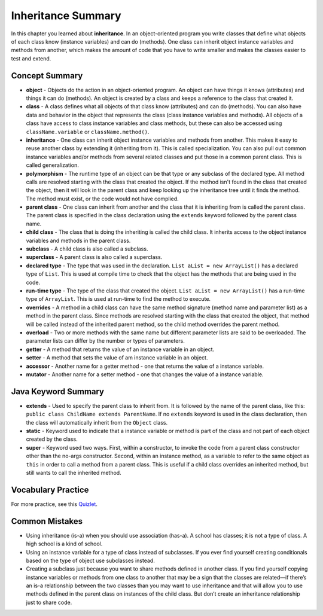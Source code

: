.. qnum::
   :prefix: 9-8-
   :start: 1

Inheritance Summary
=========================

In this chapter you learned about **inheritance**.  In an object-oriented program you write classes that define what objects of each class know (instance variables) and can do (methods).  One class can inherit object instance variables and methods from another, which makes the amount of code that you have to write smaller and makes the classes easier to test and extend.

.. index::
    single: object
    single: class
    single: inheritance
    single: polymorphism
    single: parent class
    single: child class
    single: subclass
    single: superclass
    single: declared type
    single: run-time type
    single: overrides
    single: overloads
    single: getter
    single: setter
    single: accessor
    single: mutator

Concept Summary
-----------------

- **object** - Objects do the action in an object-oriented program. An object can have things it knows (attributes) and things it can do (methods).  An object is created by a class and keeps a reference to the class that created it.
- **class** - A class defines what all objects of that class know (attributes) and can do (methods).  You can also have data and behavior in the object that represents the class (class instance variables and methods).  All objects of a class have access to class instance variables and class methods, but these can also be accessed using ``className.variable`` or ``className.method()``.
- **inheritance** - One class can inherit object instance variables and methods from another.  This makes it easy to reuse another class by extending it (inheriting from it).  This is called specialization.  You can also pull out common instance variables and/or methods from several related classes and put those in a common parent class.  This is called generalization.
- **polymorphism** - The runtime type of an object can be that type or any subclass of the declared type. All method calls are resolved starting with the class that created the object.  If the method isn't found in the class that created the object, then it will look in the parent class and keep looking up the inheritance tree until it finds the method.  The method must exist, or the code would not have complied.
- **parent class** - One class can inherit from another and the class that it is inheriting from is called the parent class.  The parent class is specified in the class declaration using the ``extends`` keyword followed by the parent class name.
- **child class** - The class that is doing the inheriting is called the child class.  It inherits access to the object instance variables and methods in the parent class.
- **subclass** - A child class is also called a subclass.
- **superclass** - A parent class is also called a superclass.
- **declared type** - The type that was used in the declaration.  ``List aList = new ArrayList()`` has a declared type of ``List``.  This is used at compile time to check that the object has the methods that are being used in the code.
- **run-time type** - The type of the class that created the object. ``List aList = new ArrayList()`` has a run-time type of ``ArrayList``.  This is used at run-time to find the method to execute.
- **overrides** - A method in a child class can have the same method signature (method name and parameter list) as a method in the parent class. Since methods are resolved starting with the class that created the object, that method will be called instead of the inherited parent method, so the child method overrides the parent method.
- **overload** - Two or more methods with the same name but different parameter lists are said to be overloaded. The parameter lists can differ by the number or types of parameters.
- **getter** - A method that returns the value of an instance variable in an object.
- **setter** - A method that sets the value of am instance variable in an object.
- **accessor** - Another name for a getter method - one that returns the value of a instance variable.
- **mutator** - Another name for a setter method - one that changes the value of a instance variable.


Java Keyword Summary
-------------------------

- **extends** - Used to specify the parent class to inherit from. It is followed
  by the name of the parent class, like this: ``public class ChildName extends
  ParentName``. If no ``extends`` keyword is used in the class declaration, then
  the class will automatically inherit from the ``Object`` class.

- **static** - Keyword used to indicate that a instance variable or method is
  part of the class and not part of each object created by the class.

- **super** - Keyword used two ways. First, within a constructor, to invoke the
  code from a parent class constructor other than the no-args constructor.
  Second, within an instance method, as a variable to refer to the same object
  as ``this`` in order to call a method from a parent class. This is useful if a
  child class overrides an inherited method, but still wants to call the
  inherited method.

Vocabulary Practice
-----------------------

.. dragndrop:: ch10oo_match_1
    :feedback: Review the summaries above.
    :match_1: A class that extends another class|||child class
    :match_2: A class that is being extended|||parent class
    :match_3: Using the run-time type of an object to determine which method to call|||polymorphism
    :match_4: Providing a method in a child class with the same declaration as a parent method|||override

    Drag the item from the left and drop it on its corresponding answer on the right.  Click the "Check Me" button to see if you are correct.

.. dragndrop:: ch10oo_match_2
    :feedback: Review the summaries above.
    :match_1: What does the actual work in an object-oriented program|||object
    :match_2: Defines what all objects of the class know and can do|||class
    :match_3: Returns the value of an instance variable|||getter
    :match_4: Sets the value of an instance variable|||setter

    Drag the description from the left and drop it on the correct code on the right.  Click the "Check Me" button to see if you are correct.

.. dragndrop:: ch10oo_match_3
    :feedback: Review the summaries above.
    :match_1: A class that inherits from the specified class|||subclass
    :match_2: Two methods with the same method name in a class, but with different parameters|||overload
    :match_3: The type the object was declared as|||declared type
    :match_4: The class that created the object|||actual type

    Drag the description from the left and drop it on the correct code on the right.  Click the "Check Me" button to see if you are correct.


For more practice, see this `Quizlet <https://quizlet.com/434083291/cs-awesome-unit-9-vocabulary-flash-cards/>`_.

Common Mistakes
---------------

- Using inheritance (is-a) when you should use association (has-a). A school has
  classes; it is not a type of class. A high school is a kind of school.

- Using an instance variable for a type of class instead of subclasses. If you
  ever find yourself creating conditionals based on the type of object use
  subclasses instead.

- Creating a subclass just because you want to share methods defined in another
  class. If you find yourself copying instance variables or methods from one
  class to another that may be a sign that the classes are related—if there’s an
  is-a relationship between the two classes than you may want to use inheritance
  and that will allow you to use methods defined in the parent class on
  instances of the child class. But don’t create an inheritance relationship
  just to share code.
